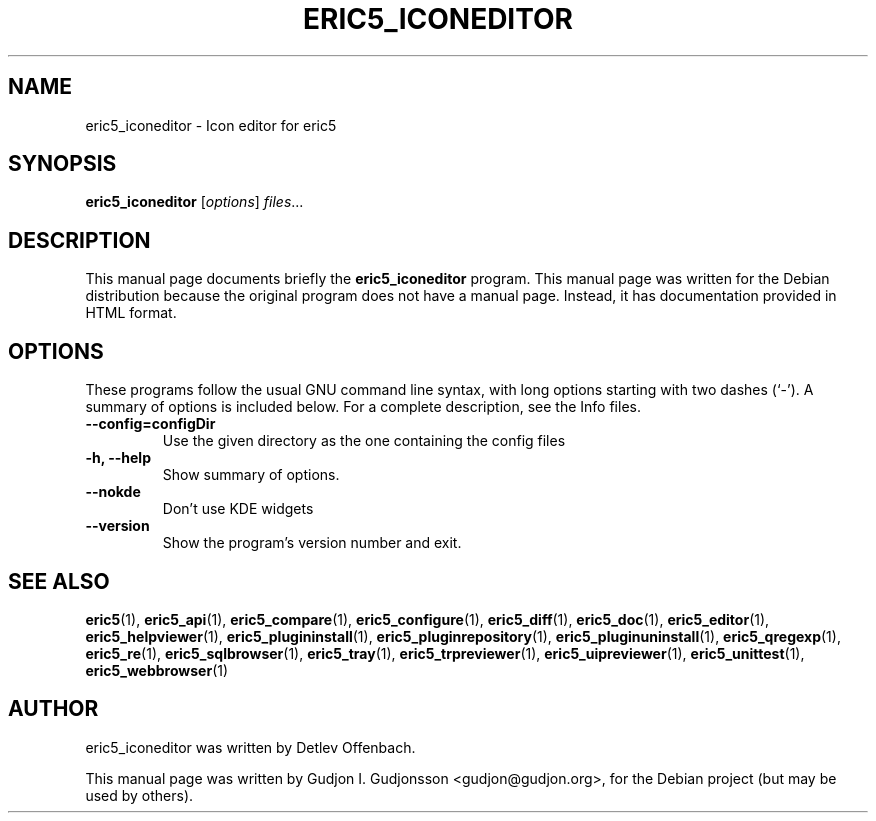 .TH ERIC5_ICONEDITOR 1 "April 21, 2012"
.SH NAME
eric5_iconeditor \- Icon editor for eric5
.SH SYNOPSIS
.B eric5_iconeditor
.RI [ options ] " files" ...
.SH DESCRIPTION
This manual page documents briefly the
.B eric5_iconeditor
program. This manual page was written for the Debian 
distribution because the original program does not have a manual page.
Instead, it has documentation provided in HTML format.

.SH OPTIONS
These programs follow the usual GNU command line syntax, with long
options starting with two dashes (`-').
A summary of options is included below.
For a complete description, see the Info files.
.TP
.B \-\-config=configDir
Use the given directory as the one containing the config files
.TP
.B \-h, \-\-help
Show summary of options.
.TP
.B \-\-nokde
Don't use KDE widgets
.TP
.B \-\-version
Show the program's version number and exit.
.SH SEE ALSO
.BR eric5 (1),
.BR eric5_api (1),
.BR eric5_compare (1),
.BR eric5_configure (1),
.BR eric5_diff (1),    
.BR eric5_doc (1),
.BR eric5_editor (1),    
.BR eric5_helpviewer (1),
.BR eric5_plugininstall (1),  
.BR eric5_pluginrepository (1),
.BR eric5_pluginuninstall (1),  
.BR eric5_qregexp (1),
.BR eric5_re (1),
.BR eric5_sqlbrowser (1),        
.BR eric5_tray (1),        
.BR eric5_trpreviewer (1),
.BR eric5_uipreviewer (1),
.BR eric5_unittest (1),
.BR eric5_webbrowser (1)
.SH AUTHOR
eric5_iconeditor was written by Detlev Offenbach.
.PP
This manual page was written by Gudjon I. Gudjonsson <gudjon@gudjon.org>,
for the Debian project (but may be used by others).
